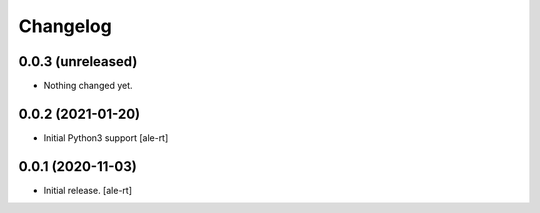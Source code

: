 Changelog
=========


0.0.3 (unreleased)
------------------

- Nothing changed yet.


0.0.2 (2021-01-20)
------------------

- Initial Python3 support
  [ale-rt]


0.0.1 (2020-11-03)
------------------

- Initial release.
  [ale-rt]
